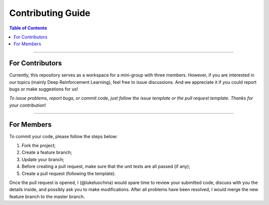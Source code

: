 ++++++++++++++++++++++++++++++++++++++++++++++++++++++++++++++++++++++++++++++++
Contributing Guide
++++++++++++++++++++++++++++++++++++++++++++++++++++++++++++++++++++++++++++++++

.. contents:: **Table of Contents**
    :depth: 2

################################################################################

For Contributors
================================================================================

Currently, this repository serves as a workspace for a mini-group with three
members. However, if you are interested in our topics (mainly Deep Reinforcement
Learning), feel free to issue discussions. And we appreciate it if you could
report bugs or make suggestions for us!

*To issue problems, report bugs, or commit code, just follow the issue template*
*or the pull request template. Thanks for your contribution*!

################################################################################

For Members
================================================================================

To commit your code, please follow the steps below:

1. Fork the project;
#. Create a feature branch;
#. Update your branch;
#. Before creating a pull request, make sure that the unit tests are all passed (if any);
#. Create a pull request (following the template).

Once the pull request is opened, I (@lukeluochina) would spare time to review
your submitted code, discuss with you the details inside, and possibly ask you
to make modifications. After all problems have been resolved, I would merge the
new feature branch to the master branch.
